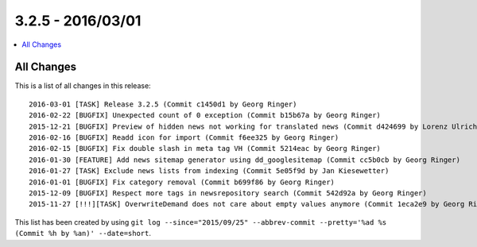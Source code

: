 3.2.5 - 2016/03/01
==================


.. only:: html

.. contents::
        :local:
        :depth: 1


All Changes
-----------
This is a list of all changes in this release: ::

        2016-03-01 [TASK] Release 3.2.5 (Commit c1450d1 by Georg Ringer)
        2016-02-22 [BUGFIX] Unexpected count of 0 exception (Commit b15b67a by Georg Ringer)
        2015-12-21 [BUGFIX] Preview of hidden news not working for translated news (Commit d424699 by Lorenz Ulrich)
        2016-02-16 [BUGFIX] Readd icon for import (Commit f6ee325 by Georg Ringer)
        2016-02-15 [BUGFIX] Fix double slash in meta tag VH (Commit 5214eac by Georg Ringer)
        2016-01-30 [FEATURE] Add news sitemap generator using dd_googlesitemap (Commit cc5b0cb by Georg Ringer)
        2016-01-27 [TASK] Exclude news lists from indexing (Commit 5e05f9d by Jan Kiesewetter)
        2016-01-01 [BUGFIX] Fix category removal (Commit b699f86 by Georg Ringer)
        2015-12-09 [BUGFIX] Respect more tags in newsrepository search (Commit 542d92a by Georg Ringer)
        2015-11-27 [!!!][TASK] OverwriteDemand does not care about empty values anymore (Commit 1eca2e9 by Georg Ringer)


This list has been created by using ``git log --since="2015/09/25" --abbrev-commit --pretty='%ad %s (Commit %h by %an)' --date=short``.
